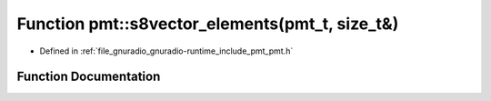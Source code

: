 .. _exhale_function_namespacepmt_1ab76741ea0c60f266363093a731062e73:

Function pmt::s8vector_elements(pmt_t, size_t&)
===============================================

- Defined in :ref:`file_gnuradio_gnuradio-runtime_include_pmt_pmt.h`


Function Documentation
----------------------


.. doxygenfunction:: pmt::s8vector_elements(pmt_t, size_t&)
   :project: gnuradio
